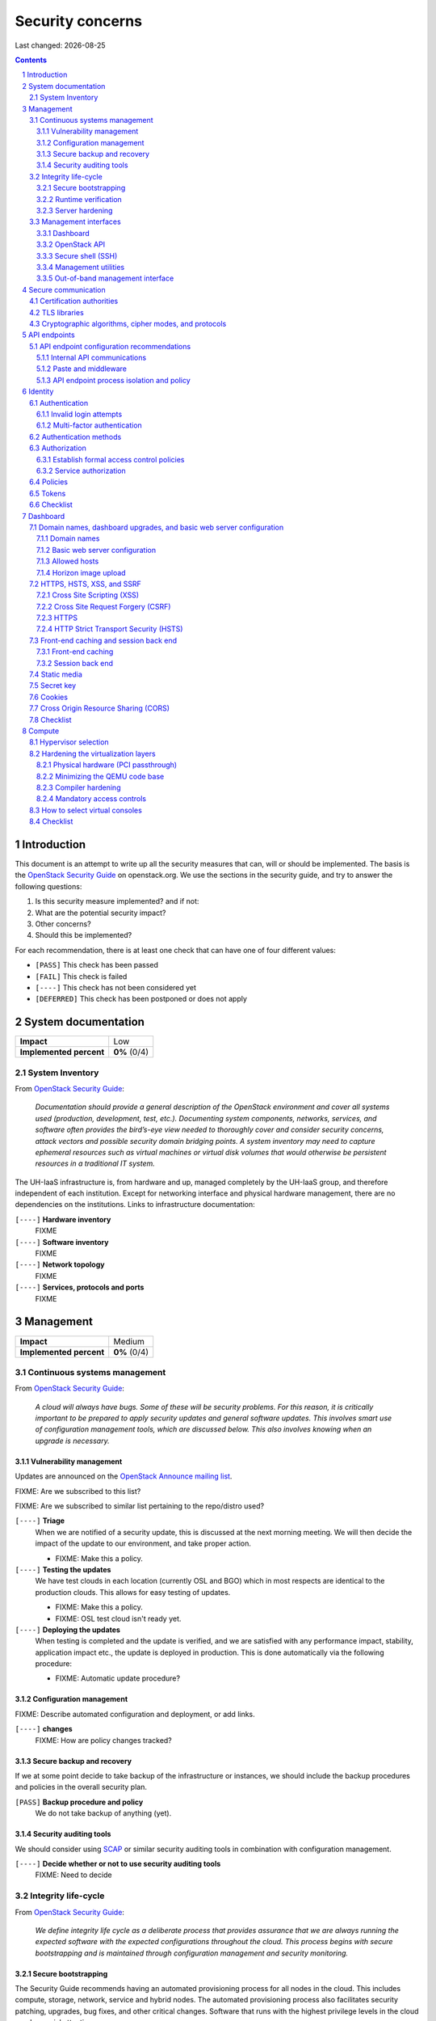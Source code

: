 .. |date| date::

======================
Security concerns
======================

Last changed: |date|

.. contents::
.. section-numbering::


Introduction
============

.. _OpenStack Security Guide: http://docs.openstack.org/security-guide/

This document is an attempt to write up all the security measures that
can, will or should be implemented. The basis is the `OpenStack
Security Guide`_ on openstack.org. We use the sections in the security
guide, and try to answer the following questions:

#. Is this security measure implemented? and if not:
#. What are the potential security impact?
#. Other concerns?
#. Should this be implemented?

For each recommendation, there is at least one check that can have one
of four different values:

* ``[PASS]`` This check has been passed
* ``[FAIL]`` This check is failed
* ``[----]`` This check has not been considered yet
* ``[DEFERRED]`` This check has been postponed or does not apply


System documentation
====================

+-------------------------+---------------------+
| **Impact**              | Low                 |
+-------------------------+---------------------+
| **Implemented percent** | **0%** (0/4)        |
+-------------------------+---------------------+

System Inventory
----------------

From `OpenStack Security Guide`_:

  *Documentation should provide a general description of the OpenStack
  environment and cover all systems used (production, development,
  test, etc.). Documenting system components, networks, services, and
  software often provides the bird’s-eye view needed to thoroughly
  cover and consider security concerns, attack vectors and possible
  security domain bridging points. A system inventory may need to
  capture ephemeral resources such as virtual machines or virtual disk
  volumes that would otherwise be persistent resources in a
  traditional IT system.*

The UH-IaaS infrastructure is, from hardware and up, managed
completely by the UH-IaaS group, and therefore independent of each
institution. Except for networking interface and physical hardware
management, there are no dependencies on the institutions. Links to
infrastructure documentation:

``[----]`` **Hardware inventory**
  FIXME

``[----]`` **Software inventory**
  FIXME

``[----]`` **Network topology**
  FIXME

``[----]`` **Services, protocols and ports**
  FIXME


Management
==========

+-------------------------+---------------------+
| **Impact**              | Medium              |
+-------------------------+---------------------+
| **Implemented percent** | **0%** (0/4)        |
+-------------------------+---------------------+

Continuous systems management
-----------------------------

From `OpenStack Security Guide`_:

  *A cloud will always have bugs. Some of these will be security
  problems. For this reason, it is critically important to be prepared
  to apply security updates and general software updates. This
  involves smart use of configuration management tools, which are
  discussed below. This also involves knowing when an upgrade is
  necessary.*

Vulnerability management
~~~~~~~~~~~~~~~~~~~~~~~~

.. _OpenStack Announce mailing list: http://lists.openstack.org/cgi-bin/mailman/listinfo/openstack-announce

Updates are announced on the `OpenStack Announce mailing list`_.

FIXME: Are we subscribed to this list?

FIXME: Are we subscribed to similar list pertaining to the repo/distro
used?

``[----]`` **Triage**
  When we are notified of a security update, this is discussed at the
  next morning meeting. We will then decide the impact of the update
  to our environment, and take proper action.

  * FIXME: Make this a policy.

``[----]`` **Testing the updates**
  We have test clouds in each location (currently OSL and BGO) which
  in most respects are identical to the production clouds. This allows
  for easy testing of updates.

  * FIXME: Make this a policy.
  * FIXME: OSL test cloud isn't ready yet.

``[----]`` **Deploying the updates**
  When testing is completed and the update is verified, and we are
  satisfied with any performance impact, stability, application impact
  etc., the update is deployed in production. This is done
  automatically via the following procedure:

  * FIXME: Automatic update procedure?

Configuration management
~~~~~~~~~~~~~~~~~~~~~~~~

FIXME: Describe automated configuration and deployment, or add links.

``[----]`` **changes**
  FIXME: How are policy changes tracked?

Secure backup and recovery
~~~~~~~~~~~~~~~~~~~~~~~~~~

If we at some point decide to take backup of the infrastructure or
instances, we should include the backup procedures and policies in the
overall security plan.

``[PASS]`` **Backup procedure and policy**
  We do not take backup of anything (yet).

Security auditing tools
~~~~~~~~~~~~~~~~~~~~~~~

.. _SCAP: https://fedorahosted.org/scap-security-guide/

We should consider using SCAP_ or similar security auditing tools in
combination with configuration management.

``[----]`` **Decide whether or not to use security auditing tools**
  FIXME: Need to decide


Integrity life-cycle
--------------------

From `OpenStack Security Guide`_:

  *We define integrity life cycle as a deliberate process that provides
  assurance that we are always running the expected software with the
  expected configurations throughout the cloud. This process begins
  with secure bootstrapping and is maintained through configuration
  management and security monitoring.*

Secure bootstrapping
~~~~~~~~~~~~~~~~~~~~

The Security Guide recommends having an automated provisioning process
for all nodes in the cloud. This includes compute, storage, network,
service and hybrid nodes. The automated provisioning process also
facilitates security patching, upgrades, bug fixes, and other critical
changes. Software that runs with the highest privilege levels in the
cloud needs special attention.

``[PASS]`` **Node provisioning**
  We use PXE for provisioning, which is recommended. We also use a
  separate, isolated network within the management security domain for
  provisioning. The provisioning process is handled by Foreman with
  Puppet, and is documented here: FIXME

``[----]`` **Verified boot**
  It is recommended to use *secure boot* via TPM chip to boot the
  infrastructure nodes in the cloud.

  * FIXME: Consider secure boot

``[----]`` **Node hardening**
  General hardening of the operating system is something that we need
  to address and document.

  * FIXME: Document hardening

Runtime verification
~~~~~~~~~~~~~~~~~~~~

From `OpenStack Security Guide`_:

  *Once the node is running, we need to ensure that it remains in a
  good state over time. Broadly speaking, this includes both
  configuration management and security monitoring. The goals for each
  of these areas are different. By checking both, we achieve higher
  assurance that the system is operating as desired.*

``[----]`` **Intrusion detection system**
  There are a number of intrusion detection systems available. We need
  to consider using one of them.

  * FIXME: Consider IDS

Server hardening
~~~~~~~~~~~~~~~~

This mostly includes file integrity management.

``[----]`` **File integrity management (FIM)**
  We should consider a FIM tool to ensure that files such as sensitive
  system or application configuration files are no corrupted or
  changed to allow unauthorized access or malicious behaviour.

  * FIXME: Consider FIM


Management interfaces
---------------------

From `OpenStack Security Guide`_:

  *It is necessary for administrators to perform command and control
  over the cloud for various operational functions. It is important
  these command and control facilities are understood and secured.*

  *OpenStack provides several management interfaces for operators and tenants:*

  * *OpenStack dashboard (horizon)*
  * *OpenStack API*
  * *Secure shell (SSH)*
  * *OpenStack management utilities such as nova-manage and glance-manage*
  * *Out-of-band management interfaces, such as IPMI*

Dashboard
~~~~~~~~~

``[----]`` **Capabilities**
  We should consider which capabilities the dashboard should offer to
  customers and administrators.

  * FIXME: Consider capabilities and document decisions

``[----]`` **Security considerations**
  There are a few things that need to be considered (from `OpenStack
  Security Guide`_):

  * The dashboard requires cookies and JavaScript to be enabled in the
    web browser.
    - FIXME: Users should be warned according to EU law.
  * The web server that hosts the dashboard should be configured for
    TLS to ensure data is encrypted.
    - FIXME: Ensure TLS 1.2
  * Both the horizon web service and the OpenStack API it uses to
    communicate with the back end are susceptible to web attack
    vectors such as denial of service and must be monitored.
    - FIXME: Monitoring
  * It is now possible (though there are numerous deployment/security
    implications) to upload an image file directly from a user’s hard
    disk to OpenStack Image service through the dashboard. For
    multi-gigabyte images it is still strongly recommended that the
    upload be done using the glance CLI.
    - FIXME: Add limit to GUI uploading?
  * Create and manage security groups through dashboard. The security
    groups allows L3-L4 packet filtering for security policies to
    protect virtual machines.
    - FIXME: Maintain a set of default security groups

OpenStack API
~~~~~~~~~~~~~

``[----]`` **Capabilities**
  We should consider which capabilities the OpenStack API should offer to
  customers and administrators.

  * FIXME: Consider capabilities and document decisions

``[----]`` **Security considerations**
  There are a few things that need to be considered (from `OpenStack
  Security Guide`_):

  * The API service should be configured for TLS to ensure data is
    encrypted.
    - FIXME: Ensure TLS 1.2
  * As a web service, OpenStack API is susceptible to familiar web
    site attack vectors such as denial of service attacks.
    - FIXME: Monitoring

Secure shell (SSH)
~~~~~~~~~~~~~~~~~~

``[----]`` **Host key fingerprints**
  Host key fingerprints should be stored in a secure and queryable
  location. One particularly convenient solution is DNS using SSHFP
  resource records as defined in RFC-4255. For this to be secure, it
  is necessary that DNSSEC be deployed.

  * FIXME: Consider DNSSEC or other solutions

Management utilities
~~~~~~~~~~~~~~~~~~~~

``[----]`` **Security considerations**
  There are a few things that need to be considered (from `OpenStack
  Security Guide`_):

  * The dedicated management utilities (\*-manage) in some cases use
    the direct database connection.
    - FIXME: Don't use dedicated management utilities unless strictly
      necessary
  * Ensure that the .rc file which has your credential information is
    secured.
    - FIXME: Document how this is accomplished

Out-of-band management interface
~~~~~~~~~~~~~~~~~~~~~~~~~~~~~~~~

``[----]`` **Security considerations**
  There are a few things that need to be considered (from `OpenStack
  Security Guide`_):

  * Use strong passwords and safeguard them, or use client-side TLS
    authentication.
    - FIXME: Ensure and document this
  * ``[PASS]`` Ensure that the network interfaces are on their own
    private(management or a separate) network. Segregate management
    domains with firewalls or other network gear.
  * If you use a web interface to interact with the BMC/IPMI, always
    use the TLS interface, such as HTTPS or port 443. This TLS
    interface should NOT use self-signed certificates, as is often
    default, but should have trusted certificates using the correctly
    defined fully qualified domain names (FQDNs).
    - FIXME: Use trusted CA
  * Monitor the traffic on the management network. The anomalies might
    be easier to track than on the busier compute nodes.
    - FIXME: Monitoring


Secure communication
====================

+-------------------------+---------------------+
| **Impact**              | High                |
+-------------------------+---------------------+
| **Implemented percent** | **0%** (0/?)        |
+-------------------------+---------------------+

From `OpenStack Security Guide`_:

  *There are a number of situations where there is a security
  requirement to assure the confidentiality or integrity of network
  traffic in an OpenStack deployment. This is generally achieved using
  cryptographic measures, such as the Transport Layer Security (TLS)
  protocol.*

Bottom line is that **all** endpoints, whether they are internal or
external, should be secured with encryption. TLS is strongly
preferred, due to recent published security vulnerabilities in SSL.

There are a number of services that need to be addressed:

* Compute API endpoints
* Identity API endpoints
* Networking API endpoints
* Storage API endpoints
* Messaging server
* Database server
* Dashboard


Certification authorities
-------------------------

The security guide recommends that we use separate PKI deployments for
internal systems and public facing services. In the future, we may
want to use separate PKI deployments for different security domains.

``[----]`` **Customer facing interfaces using trusted CA**
  All customer facing interfaces should be provisioned using
  Certificate Authorities that are installed in the operating system
  certificate bundles by default. It should just work without the
  customer having to accept an untrusted CA, or having to install some
  third-party software. We need certificates signed by a widely
  recognized public CA.

  * FIXME: Identify and list all customer facing interfaces
  * FIXME: Ensure publicly recognized CA on these interfaces

``[----]`` **Internal endpoints use non-public CA**
  As described above, it is recommended to use a private CA for
  internal endpoints.

  * FIXME: Identify and list all internal endpoints
  * FIXME: Ensure non-public CA on these endpoints


TLS libraries
-------------

From `OpenStack Security Guide`_:

  *The TLS and HTTP services within OpenStack are typically implemented
  using OpenSSL which has a module that has been validated for FIPS
  140-2.*

We need to make sure that we're using an updated version of OpenSSL.

``[----]`` **Ensure updated OpenSSL**
  UH-IaaS is based on CentOS, and uses the OpenSSL library from that
  distro. We need to make sure that OpenSSL is up-to-date.

  * FIXME: How often are critical components like openssl updated, and
    how is the procedure?


Cryptographic algorithms, cipher modes, and protocols
-----------------------------------------------------

The security guide recommends using **TLS 1.2**, as previous versions
are known to be vulnerable. Furthermore, it is recommended to limit
the cipher suite to **ECDHE-ECDSA-AES256-GCM-SHA384**. It is
acceptable to
accept **HIGH:!aNULL:!eNULL:!DES:!3DES:!SSLv3:!TLSv1:!CAMELLIA** in
cases where we don't control both endpoints.

``[----]`` **Ensure TLS 1.2**
  Make sure that only TLS 1.2 is used. Previous versions of TLS, as
  well as SSL, should be disabled completely.

``[----]`` **Limit cipher suite on public endpoints**
  Limit the cipher suite on public facing endpoints to the
  general **HIGH:!aNULL:!eNULL:!DES:!3DES:!SSLv3:!TLSv1:!CAMELLIA**.

``[----]`` **Limit cipher suite on internal endpoints**
  Limit the cipher suite on public facing endpoints
  to **ECDHE-ECDSA-AES256-GCM-SHA384**.


API endpoints
=============

+-------------------------+---------------------+
| **Impact**              | High                |
+-------------------------+---------------------+
| **Implemented percent** | **0%** (0/?)        |
+-------------------------+---------------------+

From `OpenStack Security Guide`_:

  *The process of engaging an OpenStack cloud is started through the
  querying of an API endpoint. While there are different challenges
  for public and private endpoints, these are high value assets that
  can pose a significant risk if compromised.*


API endpoint configuration recommendations
------------------------------------------

Internal API communications
~~~~~~~~~~~~~~~~~~~~~~~~~~~

.. _API endpoint configuration recommendations: http://docs.openstack.org/security-guide/api-endpoints/api-endpoint-configuration-recommendations.html

From `OpenStack Security Guide`_:

  *OpenStack provides both public facing and private API endpoints. By
  default, OpenStack components use the publicly defined
  endpoints. The recommendation is to configure these components to
  use the API endpoint within the proper security domain.*

  *Services select their respective API endpoints based on the
  OpenStack service catalog. These services might not obey the listed
  public or internal API end point values. This can lead to internal
  management traffic being routed to external API endpoints.*

``[----]`` **Configure internal URLs in the Identity service catalog**
  The guide recommends that our Identity service catalog be aware of
  our internal URLs. This feature is not utilized by default, but may
  be leveraged through configuration. See `API endpoint configuration
  recommendations`_ for details.

  * FIXME: Ensure and document this

``[----]`` **Configure applications for internal URLs**
  It is recommended that each OpenStack service communicating to the
  API of another service must be explicitly configured to access the
  proper internal API endpoint. See `API endpoint configuration
  recommendations`_. 

  * FIXME: Ensure and document this

Paste and middleware
~~~~~~~~~~~~~~~~~~~~

From `OpenStack Security Guide`_:

  *Most API endpoints and other HTTP services in OpenStack use the
  Python Paste Deploy library. From a security perspective, this
  library enables manipulation of the request filter pipeline through
  the application’s configuration. Each element in this chain is
  referred to as middleware. Changing the order of filters in the
  pipeline or adding additional middleware might have unpredictable
  security impact.*

``[----]`` **Document middleware**
  We should careful when implementating non-standard software in the
  middleware, and this should be thoroughly documented.

  * FIXME: Are we using any non-standard middleware?

API endpoint process isolation and policy
~~~~~~~~~~~~~~~~~~~~~~~~~~~~~~~~~~~~~~~~~

From `OpenStack Security Guide`_:

  *You should isolate API endpoint processes, especially those that
  reside within the public security domain should be isolated as much
  as possible. Where deployments allow, API endpoints should be
  deployed on separate hosts for increased isolation.*

``[----]`` **Namespaces**
  Linux supports namespaces to assign processes into independent
  domains.

  * FIXME: Are we using namespaces to compartmentalize API endpoint
    processes?

``[----]`` **Network policy**
  We should pay special attention to API endpoints, as they typically
  bridge multiple security domains. Policies should be in place and
  documented, and we can use firewalls, SELinux etc. to enforce proper
  compartmentalization in the network layer.

  * FIXME: Implement and document this

``[----]`` **Mandatory access controls**
  API endpoint processes should be as isolated from each other as
  possible. This should be enforced through Mandatory Access Controls
  (e.g. SELinux), not just Discretionary Access Controls.

  * FIXME: API processes protected by SELinux


Identity
========

.. _OpenStack Security Guide\: Identity: http://docs.openstack.org/security-guide/identity.html

+-------------------------+---------------------+
| **Impact**              | High                |
+-------------------------+---------------------+
| **Implemented percent** | **0%** (0/?)        |
+-------------------------+---------------------+

From `OpenStack Security Guide\: Identity`_:

  *Identity service (keystone) provides identity, token, catalog, and
  policy services for use specifically by services in the OpenStack
  family. Identity service is organized as a group of internal
  services exposed on one or many endpoints. Many of these services
  are used in a combined fashion by the frontend, for example an
  authenticate call will validate user/project credentials with the
  identity service and, upon success, create and return a token with
  the token service.*


Authentication
--------------

.. _OpenStack Security Guide\: Identity - Authentication: http://docs.openstack.org/security-guide/identity/authentication.html

Ref: `OpenStack Security Guide\: Identity - Authentication`_

Invalid login attempts
~~~~~~~~~~~~~~~~~~~~~~

``[----]`` **Prevent or mitigate brute-force attacks**
  A pattern of repetitive failed login attempts is generally an
  indicator of brute-force attacks. This is important to us as ours is
  a public cloud. We need to figure out if our user authentication
  service has the possibility to block out an account after some
  configured number of failed login attempts. If not, describe
  policies around reviewing access control logs to identify and detect
  unauthorized attempts to access accounts.

  * FIXME: Implement or describe as outlined above

Multi-factor authentication
~~~~~~~~~~~~~~~~~~~~~~~~~~~

``[----]`` **Multi-factor authentication for privileged accounts**

  We should employ multi-factor authentication for network access to
  privileged user accounts. This will provide insulation from brute
  force, social engineering, and both spear and mass phishing attacks
  that may compromise administrator passwords.

  * FIXME: Implement multi-factor


Authentication methods
----------------------

.. _OpenStack Security Guide\: Identity - Authentication methods: http://docs.openstack.org/security-guide/identity/authentication-methods.html

Ref: `OpenStack Security Guide\: Identity - Authentication methods`_

``[----]`` **Document authentication policy requirements**
  We should document (or provide link to external documentation) the
  authentication policy requirements, such as password policy
  enforcement (password length, diversity, expiration etc.).

  * FIXME: Document this


Authorization
-------------

.. _OpenStack Security Guide\: Identity - Authorization: http://docs.openstack.org/security-guide/identity/authorization.html

Ref: `OpenStack Security Guide\: Identity - Authorization`_

  *The Identity service supports the notion of groups and roles. Users
  belong to groups while a group has a list of roles. OpenStack
  services reference the roles of the user attempting to access the
  service. The OpenStack policy enforcer middleware takes into
  consideration the policy rule associated with each resource then the
  user’s group/roles and association to determine if access is allowed
  to the requested resource.*

Establish formal access control policies
~~~~~~~~~~~~~~~~~~~~~~~~~~~~~~~~~~~~~~~~

``[----]`` **Describe formal access control policies**
  The policies should include the conditions and processes for
  creating, deleting, disabling, and enabling accounts, and for
  assigning privileges to the accounts.

  * FIXME: Describe this

``[----]`` **Describe periodic review**
  We should periodically review the policies to ensure that the
  configuration is in compliance with approved policies.

  * FIXME: Describe policy for reviewing the policies

Service authorization
~~~~~~~~~~~~~~~~~~~~~

``[----]`` **Don't use "tempAuth" file for service auth**
  The Compute and Object Storage can be configured to use the Identity
  service to store authentication information. The "tempAuth" file
  method displays the password in plain text and should not be used.

  * FIXME: Make sure that we're not using "tempAuth"

``[----]`` **Use client authentication for TLS**
  The Identity service supports client authentication for TLS which
  may be enabled. TLS client authentication provides an additional
  authentication factor, in addition to the user name and password,
  that provides greater reliability on user identification.

  * FIXME: Is this implemented?

``[----]`` **Protect sensitive files**
  The cloud administrator should protect sensitive configuration files
  from unauthorized modification. This can be achieved with mandatory
  access control frameworks such as SELinux, including
  ``/etc/keystone/keystone.conf`` and ``X.509`` certificates.

  * FIXME: SELinux


Policies
--------

.. _OpenStack Security Guide\: Identity - Policies: http://docs.openstack.org/security-guide/identity/policies.html

Ref: `OpenStack Security Guide\: Identity - Policies`_

``[----]`` **Describe policy configuration management**
  Each OpenStack service defines the access policies for its resources
  in an associated policy file. A resource, for example, could be API
  access, the ability to attach to a volume, or to fire up
  instances. The policy rules are specified in JSON format and the
  file is called policy.json. Ensure that any changes to the access
  control policies do not unintentionally weaken the security of any
  resource.

  * FIXME: Describe policy for changing policy.json


Tokens
------

.. _OpenStack Security Guide\: Identity - Tokens: http://docs.openstack.org/security-guide/identity/tokens.html

Ref: `OpenStack Security Guide\: Identity - Tokens`_

  *Once a user is authenticated a token is generated for authorization
  and access to an OpenStack environment. A token can have a variable
  life span; however the default value for expiry is one hour. The
  recommended expiry value should be set to a lower value that allows
  enough time for internal services to complete tasks.*

``[----]`` **Reduce token lifetime**
  We should consider reducing the token lifetime.

  * FIXME: Consider this


Checklist
---------

.. _OpenStack Security Guide\: Identity - Checklist: http://docs.openstack.org/security-guide/identity/checklist.html

Ref: `OpenStack Security Guide\: Identity - Checklist`_

See the above link for info about these checks.

``[----]`` **Check-Identity-02: Are strict permissions set for Identity configuration files?**
  Yes/No?

``[----]`` **Check-Identity-03: is TLS enabled for Identity?**
  Yes/No?

``[----]`` **Check-Identity-04: Does Identity use strong hashing algorithms for PKI tokens?**
  Yes/No?

``[----]`` **Check-Identity-05: Is max_request_body_size set to default (114688)?**
  Yes/No?

``[----]`` **Check-Identity-06: Disable admin token in /etc/keystone/keystone.conf**
  Yes/No?


Dashboard
=========

.. _OpenStack Security Guide\: Dashboard: http://docs.openstack.org/security-guide/dashboard.html

+-------------------------+---------------------+
| **Impact**              | High                |
+-------------------------+---------------------+
| **Implemented percent** | **0%** (0/?)        |
+-------------------------+---------------------+

From `OpenStack Security Guide\: Dashboard`_:

  *Horizon is the OpenStack dashboard that provides users a
  self-service portal to provision their own resources within the
  limits set by administrators. These include provisioning users,
  defining instance flavors, uploading VM images, managing networks,
  setting up security groups, starting instances, and accessing the
  instances through a console.*


Domain names, dashboard upgrades, and basic web server configuration
--------------------------------------------------------------------

.. _OpenStack Security Guide\: Dashboard - Domain names, dashboard upgrades, and basic web server configuration: http://docs.openstack.org/security-guide/dashboard/domains-dashboard-upgrades-basic-web-server-configuration.html

Ref: `OpenStack Security Guide\: Dashboard - Domain names, dashboard upgrades, and basic web server configuration`_

Domain names
~~~~~~~~~~~~

From OpenStack Security Guide:

  *We strongly recommend deploying dashboard to a second-level domain,
  such as ``https://example.com``, rather than deploying dashboard on
  a shared subdomain of any level, for example
  ``https://openstack.example.org`` or
  ``https://horizon.openstack.example.org``. We also advise against
  deploying to bare internal domains like ``https://horizon/``. These
  recommendations are based on the limitations of browser
  same-origin-policy.*

``[----]`` **Use second-level domain**
  FIXME: Are we using a second-level domain?

``[----]`` **Employ HTTP Strict Transport Security (HSTS)**
  If not using second-level domain, we are advised to avoid a
  cookie-backed session store and employ HTTP Strict Transport
  Security (HSTS)

  * FIXME: ?

Basic web server configuration
~~~~~~~~~~~~~~~~~~~~~~~~~~~~~~

From OpenStack Security Guide:

  *The dashboard should be deployed as a Web Services Gateway Interface
  (WSGI) application behind an HTTPS proxy such as Apache or nginx. If
  Apache is not already in use, we recommend nginx since it is
  lightweight and easier to configure correctly.*

``[----]`` **Is dashboard deployed as a WSGI application behind an HTTPS proxy?**
  FIXME: Answer and document

Allowed hosts
~~~~~~~~~~~~~

From OpenStack Security Guide:

  *Configure the ALLOWED_HOSTS setting with the fully qualified host
  name(s) that are served by the OpenStack dashboard. Once this
  setting is provided, if the value in the “Host:” header of an
  incoming HTTP request does not match any of the values in this list
  an error will be raised and the requestor will not be able to
  proceed. Failing to configure this option, or the use of wild card
  characters in the specified host names, will cause the dashboard to
  be vulnerable to security breaches associated with fake HTTP Host
  headers.*

``[----]`` **Is ALLOWED_HOSTS configured for dashboard?**
  FIXME: Answer and document

Horizon image upload
~~~~~~~~~~~~~~~~~~~~

It is recommended that we disable HORIZON_IMAGES_ALLOW_UPLOAD unless
we have a plan to prevent resource exhaustion and denial of service.

``[----]`` **Is HORIZON_IMAGES_ALLOW_UPLOAD disabled?**
  FIXME: Answer and document


HTTPS, HSTS, XSS, and SSRF
--------------------------

.. _OpenStack Security Guide\: Dashboard - HTTPS, HSTS, XSS, and SSRF: http://docs.openstack.org/security-guide/dashboard/https-hsts-xss-ssrf.html

Ref: `OpenStack Security Guide\: Dashboard - HTTPS, HSTS, XSS, and SSRF`_

Cross Site Scripting (XSS)
~~~~~~~~~~~~~~~~~~~~~~~~~~

From OpenStack Security Guide:

  *Unlike many similar systems, the OpenStack dashboard allows the
  entire Unicode character set in most fields. This means developers
  have less latitude to make escaping mistakes that open attack
  vectors for cross-site scripting (XSS).*

``[----]`` **Audit custom dashboards**
  Audit any custom dashboards, paying particular attention to use of
  the ``mark_safe`` function, use of ``is_safe`` with custom template
  tags, the ``safe`` template tag, anywhere auto escape is turned off,
  and any JavaScript which might evaluate improperly escaped data.

  * FIXME: Are we using any custom dashboards?

Cross Site Request Forgery (CSRF)
~~~~~~~~~~~~~~~~~~~~~~~~~~~~~~~~~

From OpenStack Security Guide:

  *Dashboards that utilize multiple instances of JavaScript should be
  audited for vulnerabilities such as inappropriate use of the
  ``@csrf_exempt`` decorator.*

``[----]`` **Audit custom dashboards**
  FIXME: Are we using any custom dashboards?

HTTPS
~~~~~

From OpenStack Security Guide:

  *Deploy the dashboard behind a secure HTTPS server by using a valid,
  trusted certificate from a recognized certificate authority (CA).*

``[----]`` **Use trusted certificate for dashboard**
  FIXME

``[----]`` **Redirect to fully qualified HTTPS URL**
  Configure HTTP requests to the dashboard domain to redirect to the
  fully qualified HTTPS URL.

  * FIXME: Any redirects?

HTTP Strict Transport Security (HSTS)
~~~~~~~~~~~~~~~~~~~~~~~~~~~~~~~~~~~~~

It is highly recommended to use HTTP Strict Transport Security (HSTS).

``[----]`` **Use HSTS**
  FIXME: Are we using HSTS?


Front-end caching and session back end
--------------------------------------

.. _OpenStack Security Guide\: Dashboard - Front-end caching and session back end: http://docs.openstack.org/security-guide/dashboard/front-end-caching-session-back-end.html

Ref: `OpenStack Security Guide\: Dashboard - Front-end caching and session back end`_

Front-end caching
~~~~~~~~~~~~~~~~~

``[----]`` **Do not use front-end caching tools**
  FIXME: Are we using this?

Session back end
~~~~~~~~~~~~~~~~

It is recommended to use ``django.contrib.sessions.backends.cache`` as
our session back end with memcache as the cache. This as opposed to
the default, which saves user data in signed, but unencrypted cookies
stored in the browser.

``[----]`` **Consider using caching back end**
  FIXME: Consider and document


Static media
------------

.. _OpenStack Security Guide\: Dashboard - Static media: http://docs.openstack.org/security-guide/dashboard/static-media.html

Ref: `OpenStack Security Guide\: Dashboard - Static media`_

  *The dashboard’s static media should be deployed to a subdomain of
  the dashboard domain and served by the web server. The use of an
  external content delivery network (CDN) is also acceptable. This
  subdomain should not set cookies or serve user-provided content. The
  media should also be served with HTTPS.*

``[----]`` **Static media via subdomain**
  FIXME: Is this implemented?

``[----]`` **Subdomain not serving cookies or user-provided content**
  FIXME: Make sure

``[----]`` **Subdomain via HTTPS**
  FIXME: Make sure


Secret key
----------

.. _OpenStack Security Guide\: Dashboard - Secret key: http://docs.openstack.org/security-guide/dashboard/secret-key.html

Ref: `OpenStack Security Guide\: Dashboard - Secret key`_

  *The dashboard depends on a shared ``SECRET_KEY`` setting for some
  security functions. The secret key should be a randomly generated
  string at least 64 characters long, which must be shared across all
  active dashboard instances. Compromise of this key may allow a
  remote attacker to execute arbitrary code. Rotating this key
  invalidates existing user sessions and caching. Do not commit this
  key to public repositories.*

``[----]`` **Randomly generated string at least 64 characters long**
  FIXME: Make sure

``[----]`` **Not in public repo**
  FIXME: Make sure


Cookies
-------

.. _OpenStack Security Guide\: Dashboard - Cookies: http://docs.openstack.org/security-guide/dashboard/cookies.html

Ref: `OpenStack Security Guide\: Dashboard - Cookies`_

``[----]`` **Session cookies should be set to HTTPONLY**
  FIXME: Make sure

``[----]`` **Never configure CSRF or session cookies to have a wild card domain with a leading dot**
  FIXME: Make sure

``[----]`` **Horizon’s session and CSRF cookie should be secured when deployed with HTTPS**
  FIXME: Make sure


Cross Origin Resource Sharing (CORS)
------------------------------------

.. _OpenStack Security Guide\: Dashboard - Cross Origin Resource Sharing (CORS): http://docs.openstack.org/security-guide/dashboard/cross-origin-resource-sharing-cors.html

Ref: `OpenStack Security Guide\: Dashboard - Cross Origin Resource Sharing (CORS)`_

  *Configure your web server to send a restrictive CORS header with
  each response, allowing only the dashboard domain and protocol*

``[----]`` **Restrictive CORS header**
  FIXME: Make sure


Checklist
---------

.. _OpenStack Security Guide\: Dashboard - Checklist: http://docs.openstack.org/security-guide/dashboard/checklist.html

Ref: `OpenStack Security Guide\: Dashboard - Checklist`_

See the above link for info about these checks.

``[----]`` **Check-Dashboard-01: Is user/group of config files set to root/horizon?**
  Yes/No?

``[----]`` **Check-Dashboard-02: Are strict permissions set for horizon configuration files?**
  Yes/No?

``[----]`` **Check-Dashboard-03: Is USE_SSL parameter set to True?**
  Yes/No?

``[----]`` **Check-Dashboard-04: Is CSRF_COOKIE_SECURE parameter set to True?**
  Yes/No?

``[----]`` **Check-Dashboard-05: Is SESSION_COOKIE_SECURE parameter set to True?**
  Yes/No?

``[----]`` **Check-Dashboard-06: Is SESSION_COOKIE_HTTPONLY parameter set to True?**
  Yes/No?

``[----]`` **Check-Dashboard-07: Is password_autocomplete set to False?**
  Yes/No?

``[----]`` **Check-Dashboard-08: Is disable_password_reveal set to True?**
  Yes/No?


Compute
=======

.. _OpenStack Security Guide\: Compute: http://docs.openstack.org/security-guide/compute.html

+-------------------------+---------------------+
| **Impact**              | High                |
+-------------------------+---------------------+
| **Implemented percent** | **0%** (0/?)        |
+-------------------------+---------------------+

From `OpenStack Security Guide\: Compute`_:

  *The OpenStack Compute service (nova) is one of the more complex
  OpenStack services. It runs in many locations throughout the cloud
  and interacts with a variety of internal services. The OpenStack
  Compute service offers a variety of configuration options which may
  be deployment specific. In this chapter we will call out general
  best practice around Compute security as well as specific known
  configurations that can lead to security issues. In general, the
  ``nova.conf`` file and the ``/var/lib/nova`` locations should be
  secured. Controls like centralized logging, the ``policy.json`` file,
  and a mandatory access control framework should be
  implemented. Additionally, there are environmental considerations to
  keep in mind, depending on what functionality is desired for your
  cloud.*


Hypervisor selection
--------------------

.. _OpenStack Security Guide\: Compute - Hypervisor selection: http://docs.openstack.org/security-guide/compute/hypervisor-selection.html

Ref: `OpenStack Security Guide\: Compute - Hypervisor selection`_

We are using KVM.


Hardening the virtualization layers
-----------------------------------

.. _OpenStack Security Guide\: Compute - Hardening the virtualization layers: http://docs.openstack.org/security-guide/compute/hardening-the-virtualization-layers.html

Ref: `OpenStack Security Guide\: Compute - Hardening the virtualization layers`_

Physical hardware (PCI passthrough)
~~~~~~~~~~~~~~~~~~~~~~~~~~~~~~~~~~~

``[----]`` **Ensure that the hypervisor is configured to utilize IOMMU**
  FIXME: Make sure

``[----]`` **Disable PCI passthrough**
  FIXME: Is this disabled?

Minimizing the QEMU code base
~~~~~~~~~~~~~~~~~~~~~~~~~~~~~

Does not apply. We are using precompiled QEMU.

Compiler hardening
~~~~~~~~~~~~~~~~~~

Does not apply. We are using precompiled QEMU.

Mandatory access controls
~~~~~~~~~~~~~~~~~~~~~~~~~

``[----]`` **Ensure SELinux / sVirt is running in Enforcing mode**
  FIXME: Make sure


How to select virtual consoles
------------------------------

.. _OpenStack Security Guide\: Compute - How to select virtual consoles: http://docs.openstack.org/security-guide/compute/how-to-select-virtual-consoles.html

Ref: `OpenStack Security Guide\: Compute - How to select virtual consoles`_

``[----]`` **Choose which virtual console we want**
  FIXME: Select and document


Checklist
---------

.. _OpenStack Security Guide\: Compute - Checklist: http://docs.openstack.org/security-guide/compute/checklist.html

*Ref: `OpenStack Security Guide\: Compute - Checklist`_*

See the above link for info about these checks.

``[----]`` **Check-Compute-01: Is user/group ownership of config files set to root/nova?**
  Yes/No?

``[----]`` **Check-Compute-02: Are strict permissions set for configuration files?**
  Yes/No?

``[----]`` **Check-Compute-03: Is keystone used for authentication?**
  Yes/No?

``[----]`` **Check-Compute-04: Is secure protocol used for authentication?**
  Yes/No?

``[----]`` **Check-Compute-05: Does Nova communicate with Glance securely?**
  Yes/No?


